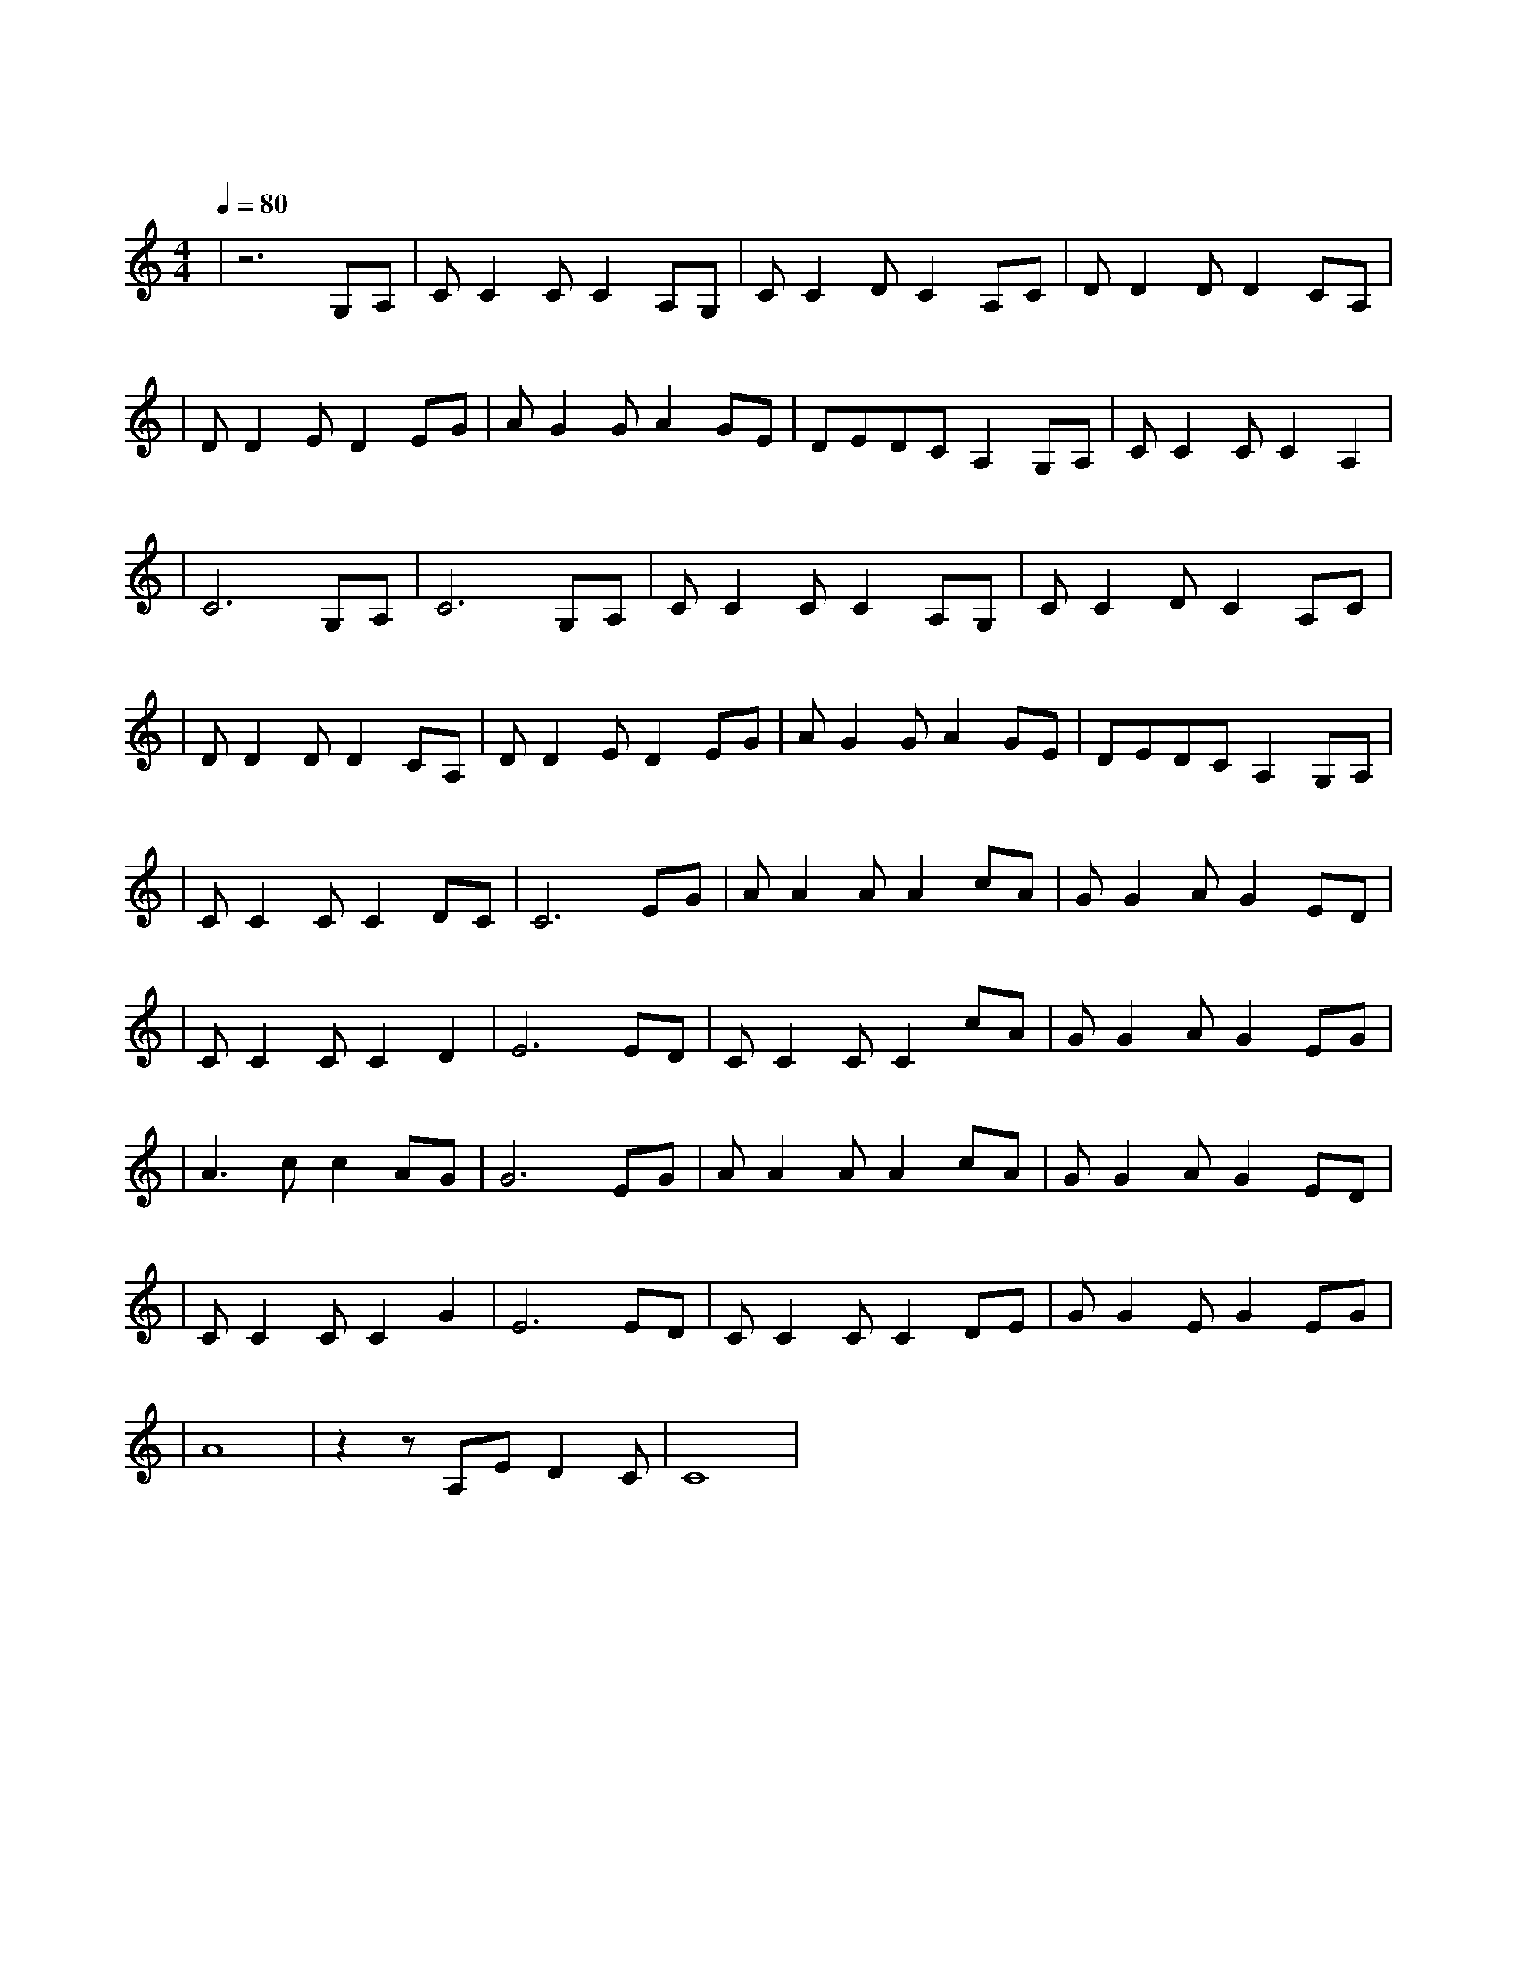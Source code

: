 X:1
T:大海
M:4/4
L:1/8
V:1
Q:1/4=80
K:C
|z6G,A,|CC2CC2A,G,|CC2DC2A,C|DD2DD2CA,|
w: 从 那|遥 远 海 边 慢 慢|消 失 的 你 本 来|模 糊 的 脸 竟 然|
|DD2ED2EG|AG2GA2GE|DEDCA,2G,A,|CC2CC2A,2|
w: 渐 渐 清 晰 想 要|说 些 什 么 又 不|知 从 何 说 起 只 有|把 它 放 在 心|
|C6G,A,|C6G,A,|CC2CC2A,G,|CC2DC2A,C|
w: 把 它 放 在 心|底 茫 然|走 在 海 边 看 那|潮 来 潮 去 徒 劳|
|DD2DD2CA,|DD2ED2EG|AG2GA2GE|DEDCA,2G,A,|
w:|无 功 想 把 每 朵|浪 花 记 清 想 要|说 声 爱 你 却 被|吹 散 在 风 里 猛 然|
|CC2CC2DC|C6EG|AA2AA2cA|GG2AG2ED|
w: 回 头 你 在 哪|里 如 果|大 海 能 够 唤 回|曾 经 的 爱 就 让|
|CC2CC2D2|E6ED|CC2CC2cA|GG2AG2EG|
w: 我 用 一 生 等|待 如 果|深 情 往 事 你 已|不 再 留 恋 就 让|
|A3cc2AG|G6EG|AA2AA2cA|GG2AG2ED|
w: 它 随 风 飘|远 如 果|大 海 能 够 带 走|我 的 哀 愁 就 像|
|CC2CC2G2|E6ED|CC2CC2DE|GG2EG2EG|
w: 带 走 每 条 河|流 所 有|受 过 的 伤 所 有|流 过 的 泪 我 的|
|A8|z2zA,ED2C|C8|
w: 爱|请 全 部 带|走|